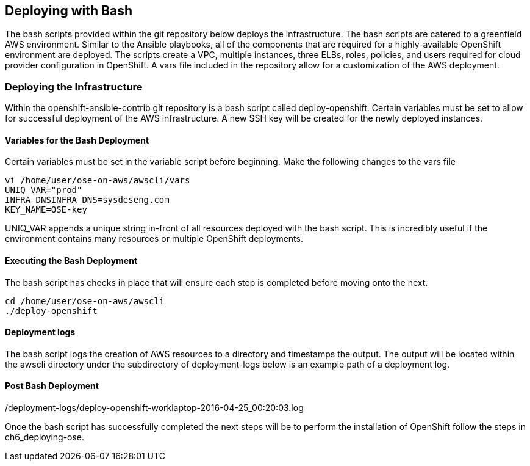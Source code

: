 [[refarch_details]]
== Deploying with Bash
The bash scripts provided within the git repository below deploys the infrastructure.  The
bash scripts are catered to a greenfield AWS environment. Similar to the Ansible playbooks,
all of the components that are required for a highly-available OpenShift environment are deployed. 
The scripts create a VPC, multiple instances, three ELBs, roles, policies, and users required for cloud provider configuration
 in OpenShift.  A vars file included in the repository allow for a customization of the AWS deployment.

=== Deploying the Infrastructure
Within the openshift-ansible-contrib git repository is a bash script called deploy-openshift.
Certain variables must be set to allow for successful deployment of the AWS infrastructure. A new
SSH key will be created for the newly deployed instances.

==== Variables for the Bash Deployment
Certain variables must be set in the variable script before beginning. Make the following
changes to the vars file

----
vi /home/user/ose-on-aws/awscli/vars
UNIQ_VAR="prod"
INFRA_DNSINFRA_DNS=sysdeseng.com
KEY_NAME=OSE-key
----

UNIQ_VAR appends a unique string in-front of all resources deployed with the bash script.
This is incredibly useful if the environment contains many resources or multiple OpenShift
deployments.

==== Executing the Bash Deployment
The bash script has checks in place that will ensure each step is completed before
moving onto the next.

----
cd /home/user/ose-on-aws/awscli
./deploy-openshift
----
==== Deployment logs
The bash script logs the creation of AWS resources to a directory and timestamps the output. The
output will be located within the awscli directory under the subdirectory of deployment-logs below
is an example path of a deployment log.

./deployment-logs/deploy-openshift-worklaptop-2016-04-25_00:20:03.log

==== Post Bash Deployment
Once the bash script has successfully completed the next steps will be to perform
the installation of OpenShift follow the steps in ch6_deploying-ose.

// vim: set syntax=asciidoc:
